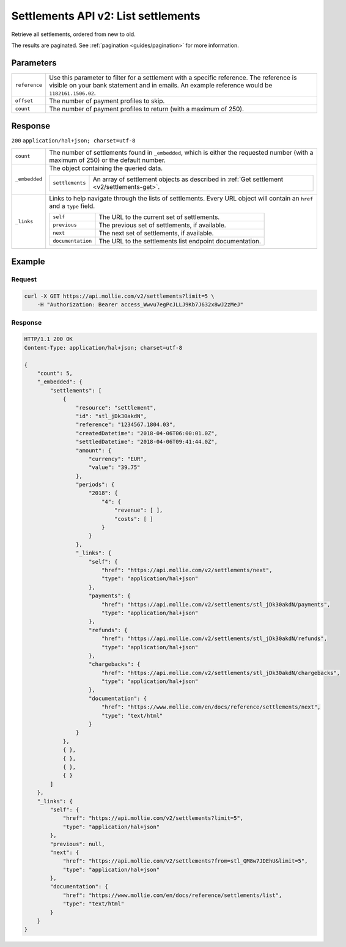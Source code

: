.. _v2/settlements-list:

Settlements API v2: List settlements
====================================

.. endpoint::
   :method: GET
   :url: https://api.mollie.com/v2/settlements

.. authentication::
   :api_keys: false
   :oauth: true

Retrieve all settlements, ordered from new to old.

The results are paginated. See :ref:`pagination <guides/pagination>` for more information.

Parameters
----------
.. list-table::
   :widths: auto

   * - | ``reference``

       .. type:: string
          :required: false

     - Use this parameter to filter for a settlement with a specific reference. The reference is visible on
       your bank statement and in emails. An example reference would be ``1182161.1506.02``.

   * - | ``offset``

       .. type:: integer
          :required: false

     - The number of payment profiles to skip.

   * - | ``count``

       .. type:: integer
          :required: false

     - The number of payment profiles to return (with a maximum of 250).

Response
--------
``200`` ``application/hal+json; charset=utf-8``

.. list-table::
   :widths: auto

   * - | ``count``

       .. type:: integer
          :required: true

     - The number of settlements found in ``_embedded``, which is either the requested number (with a maximum of 250) or
       the default number.

   * - | ``_embedded``

       .. type:: object
          :required: true

     - The object containing the queried data.

       .. list-table::
          :widths: auto

          * - | ``settlements``

              .. type:: array
                 :required: true

            - An array of settlement objects as described in :ref:`Get settlement <v2/settlements-get>`.

   * - | ``_links``

       .. type:: object
          :required: true

     - Links to help navigate through the lists of settlements. Every URL object will contain an ``href`` and a ``type``
       field.

       .. list-table::
          :widths: auto

          * - | ``self``

              .. type:: URL object
                 :required: true

            - The URL to the current set of settlements.

          * - | ``previous``

              .. type:: URL object
                 :required: false

            - The previous set of settlements, if available.

          * - | ``next``

              .. type:: URL object
                 :required: false

            - The next set of settlements, if available.

          * - | ``documentation``

              .. type:: URL object
                 :required: true

            - The URL to the settlements list endpoint documentation.

Example
-------

Request
^^^^^^^
.. code-block:: bash

   curl -X GET https://api.mollie.com/v2/settlements?limit=5 \
       -H "Authorization: Bearer access_Wwvu7egPcJLLJ9Kb7J632x8wJ2zMeJ"

Response
^^^^^^^^
.. code-block:: http

   HTTP/1.1 200 OK
   Content-Type: application/hal+json; charset=utf-8

   {
       "count": 5,
       "_embedded": {
           "settlements": [
               {
                   "resource": "settlement",
                   "id": "stl_jDk30akdN",
                   "reference": "1234567.1804.03",
                   "createdDatetime": "2018-04-06T06:00:01.0Z",
                   "settledDatetime": "2018-04-06T09:41:44.0Z",
                   "amount": {
                       "currency": "EUR",
                       "value": "39.75"
                   },
                   "periods": {
                       "2018": {
                           "4": {
                               "revenue": [ ],
                               "costs": [ ]
                           }
                       }
                   },
                   "_links": {
                       "self": {
                           "href": "https://api.mollie.com/v2/settlements/next",
                           "type": "application/hal+json"
                       },
                       "payments": {
                           "href": "https://api.mollie.com/v2/settlements/stl_jDk30akdN/payments",
                           "type": "application/hal+json"
                       },
                       "refunds": {
                           "href": "https://api.mollie.com/v2/settlements/stl_jDk30akdN/refunds",
                           "type": "application/hal+json"
                       },
                       "chargebacks": {
                           "href": "https://api.mollie.com/v2/settlements/stl_jDk30akdN/chargebacks",
                           "type": "application/hal+json"
                       },
                       "documentation": {
                           "href": "https://www.mollie.com/en/docs/reference/settlements/next",
                           "type": "text/html"
                       }
                   }
               },
               { },
               { },
               { },
               { }
           ]
       },
       "_links": {
           "self": {
               "href": "https://api.mollie.com/v2/settlements?limit=5",
               "type": "application/hal+json"
           },
           "previous": null,
           "next": {
               "href": "https://api.mollie.com/v2/settlements?from=stl_QM8w7JDEhU&limit=5",
               "type": "application/hal+json"
           },
           "documentation": {
               "href": "https://www.mollie.com/en/docs/reference/settlements/list",
               "type": "text/html"
           }
       }
   }
